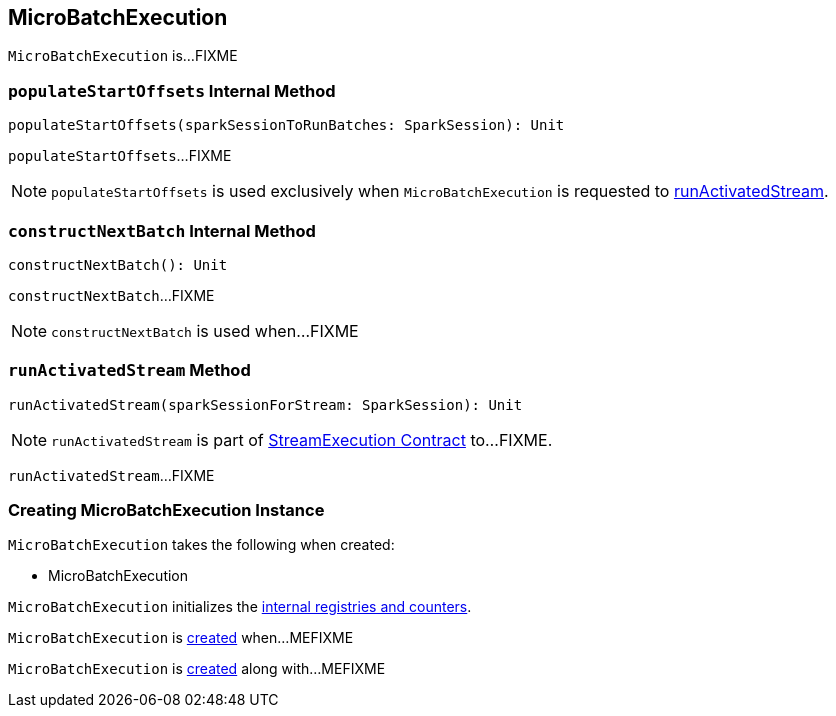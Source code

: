 == [[MicroBatchExecution]] MicroBatchExecution

`MicroBatchExecution` is...FIXME

=== [[populateStartOffsets]] `populateStartOffsets` Internal Method

[source, scala]
----
populateStartOffsets(sparkSessionToRunBatches: SparkSession): Unit
----

`populateStartOffsets`...FIXME

NOTE: `populateStartOffsets` is used exclusively when `MicroBatchExecution` is requested to <<runActivatedStream, runActivatedStream>>.

=== [[constructNextBatch]] `constructNextBatch` Internal Method

[source, scala]
----
constructNextBatch(): Unit
----

`constructNextBatch`...FIXME

NOTE: `constructNextBatch` is used when...FIXME

=== [[runActivatedStream]] `runActivatedStream` Method

[source, scala]
----
runActivatedStream(sparkSessionForStream: SparkSession): Unit
----

NOTE: `runActivatedStream` is part of <<spark-sql-streaming-StreamExecution.adoc#runActivatedStream, StreamExecution Contract>> to...FIXME.

`runActivatedStream`...FIXME

=== [[creating-instance]] Creating MicroBatchExecution Instance

`MicroBatchExecution` takes the following when created:

* MicroBatchExecution

`MicroBatchExecution` initializes the <<internal-registries, internal registries and counters>>.

`MicroBatchExecution` is <<creating-instance, created>> when...MEFIXME

`MicroBatchExecution` is <<creating-instance, created>> along with...MEFIXME
